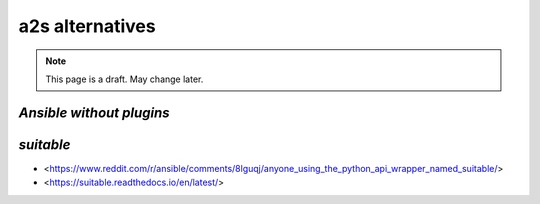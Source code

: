 ##################
a2s alternatives
##################

.. note::

  This page is a draft. May change later.

**********
`Ansible without plugins`
**********


**********
`suitable`
**********

- <https://www.reddit.com/r/ansible/comments/8lguqj/anyone_using_the_python_api_wrapper_named_suitable/>
- <https://suitable.readthedocs.io/en/latest/>